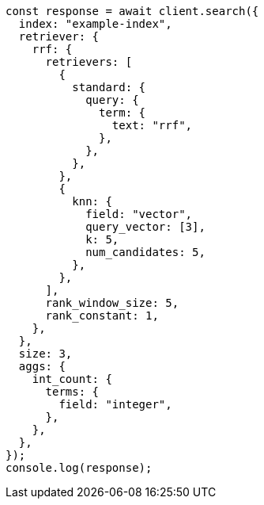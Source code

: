 // This file is autogenerated, DO NOT EDIT
// Use `node scripts/generate-docs-examples.js` to generate the docs examples

[source, js]
----
const response = await client.search({
  index: "example-index",
  retriever: {
    rrf: {
      retrievers: [
        {
          standard: {
            query: {
              term: {
                text: "rrf",
              },
            },
          },
        },
        {
          knn: {
            field: "vector",
            query_vector: [3],
            k: 5,
            num_candidates: 5,
          },
        },
      ],
      rank_window_size: 5,
      rank_constant: 1,
    },
  },
  size: 3,
  aggs: {
    int_count: {
      terms: {
        field: "integer",
      },
    },
  },
});
console.log(response);
----
